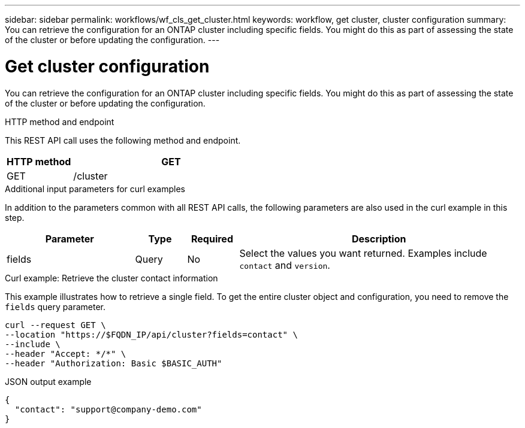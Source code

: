 ---
sidebar: sidebar
permalink: workflows/wf_cls_get_cluster.html
keywords: workflow, get cluster, cluster configuration
summary: You can retrieve the configuration for an ONTAP cluster including specific fields. You might do this as part of assessing the state of the cluster or before updating the configuration.
---

= Get cluster configuration
:hardbreaks:
:nofooter:
:icons: font
:linkattrs:
:imagesdir: ./media/

[.lead]
You can retrieve the configuration for an ONTAP cluster including specific fields. You might do this as part of assessing the state of the cluster or before updating the configuration.

.HTTP method and endpoint

This REST API call uses the following method and endpoint.

[cols="25,75"*,options="header"]
|===
|HTTP method
|GET
|GET
|/cluster
|===

.Additional input parameters for curl examples

In addition to the parameters common with all REST API calls, the following parameters are also used in the curl example in this step.

[cols="25,10,10,55"*,options="header"]
|===
|Parameter
|Type
|Required
|Description
|fields
|Query
|No
|Select the values you want returned. Examples include `contact` and `version`.
|===

.Curl example: Retrieve the cluster contact information

This example illustrates how to retrieve a single field. To get the entire cluster object and configuration, you need to remove the `fields` query parameter.

[source,curl]
curl --request GET \
--location "https://$FQDN_IP/api/cluster?fields=contact" \
--include \
--header "Accept: */*" \
--header "Authorization: Basic $BASIC_AUTH"

.JSON output example
----
{
  "contact": "support@company-demo.com"
}
----